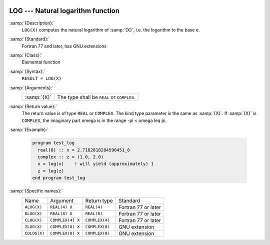   .. _log:

LOG --- Natural logarithm function
**********************************

.. index:: LOG

.. index:: ALOG

.. index:: DLOG

.. index:: CLOG

.. index:: ZLOG

.. index:: CDLOG

.. index:: exponential function, inverse

.. index:: logarithm function

.. index:: natural logarithm function

:samp:`{Description}:`
  ``LOG(X)`` computes the natural logarithm of :samp:`{X}`, i.e. the
  logarithm to the base e.

:samp:`{Standard}:`
  Fortran 77 and later, has GNU extensions

:samp:`{Class}:`
  Elemental function

:samp:`{Syntax}:`
  ``RESULT = LOG(X)``

:samp:`{Arguments}:`
  ===========  =============================
  :samp:`{X}`  The type shall be ``REAL`` or
               ``COMPLEX``.
  ===========  =============================

:samp:`{Return value}:`
  The return value is of type ``REAL`` or ``COMPLEX``.
  The kind type parameter is the same as :samp:`{X}`.
  If :samp:`{X}` is ``COMPLEX``, the imaginary part \omega is in the range
  -\pi < \omega \leq \pi.

:samp:`{Example}:`

  .. code-block:: fortran

    program test_log
      real(8) :: x = 2.7182818284590451_8
      complex :: z = (1.0, 2.0)
      x = log(x)    ! will yield (approximately) 1
      z = log(z)
    end program test_log

:samp:`{Specific names}:`
  ============  ================  ==============  ===================
  Name          Argument          Return type     Standard
  ``ALOG(X)``   ``REAL(4) X``     ``REAL(4)``     Fortran 77 or later
  ``DLOG(X)``   ``REAL(8) X``     ``REAL(8)``     Fortran 77 or later
  ``CLOG(X)``   ``COMPLEX(4) X``  ``COMPLEX(4)``  Fortran 77 or later
  ``ZLOG(X)``   ``COMPLEX(8) X``  ``COMPLEX(8)``  GNU extension
  ``CDLOG(X)``  ``COMPLEX(8) X``  ``COMPLEX(8)``  GNU extension
  ============  ================  ==============  ===================
